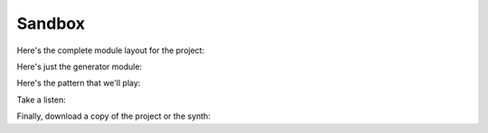 =======
Sandbox
=======

..  svproject:: sandbox
    :name: My Sandbox Project

..  svmodule:: sandbox.gen
    :type: Generator
    :name: Square Wave Blip

    waveform = square
    attack = 20
    release = 20

..  svconnection:: sandbox
    :source: gen
    :dest: output

..  svpattern:: sandbox.pat
    :pos: 0, 0
    :map: 1C=gen

    NN VV MM CC EE XXYY | NN EE XXYY | NN VV MM
    C4    1C            |            | ==        * Everything over here is commentary.
    //                  |            | ..        - The = and - are for visual reference in the source code.
    SP    1C       12FE |            | G4 20 1C  - None of it is rendered in the final document.
    F4    1C            |            | //        -
    //       00 01 000F | << 08 070B | ==        * Note the use of mapping module "1C" to the "gen" module.
    //       00 01 000F | << 08 070B | ..        - That maps the 1C in this pattern to the actual module.
    ==                  |            | C5 20 1C  -
    ..                  |            | //        -

Here's the complete module layout for the project:

..  svmodulegraph:: sandbox
    :style: basic

Here's just the generator module:

..  svmodulegraph:: sandbox.gen
    :style: detailed
    :depth: 0

Here's the pattern that we'll play:

..  svpatterntable:: sandbox.pat
    :style: full

Take a listen:

..  svprojectaudio:: sandbox
    :filename: project1
    :start: 0
    :duration: 3
    :fadeout: 1

Finally, download a copy of the project or the synth:

..  sunvoxfile:: sandbox
    :layout: auto
    :filename: project1

..  sunsynthfile:: sandbox.gen
    :filename: synth1
